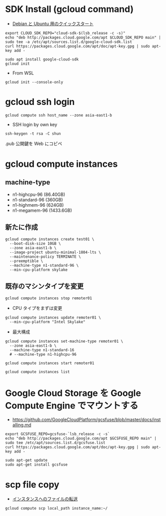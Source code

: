 #+STARTUP: content indent

* SDK Install (gcloud command)

- [[https://cloud.google.com/sdk/docs/quickstart-debian-ubuntu][Debian と Ubuntu 用のクイックスタート]]

#+begin_src shell
export CLOUD_SDK_REPO="cloud-sdk-$(lsb_release -c -s)"
echo "deb http://packages.cloud.google.com/apt $CLOUD_SDK_REPO main" | sudo tee -a /etc/apt/sources.list.d/google-cloud-sdk.list
curl https://packages.cloud.google.com/apt/doc/apt-key.gpg | sudo apt-key add -

sudo apt install google-cloud-sdk
gcloud init
#+end_src

- From WSL
#+begin_src shell
gcloud init --console-only
#+end_src

* gcloud ssh login

#+begin_src shell
gcloud compute ssh host_name --zone asia-east1-b
#+end_src

- SSH login by own key
#+begin_src shell
ssh-keygen -t rsa -C shun
#+end_src

.pub 公開鍵を Web にコピペ

* gcloud compute instances
** machine-type

- n1-highcpu-96 (86.40GB)
- n1-standard-96 (360GB)
- n1-highmem-96 (624GB)
- n1-megamem-96 (1433.6GB)

** 新たに作成

#+begin_src shell
gcloud compute instances create test01 \
  --boot-disk-size 10GB \
  --zone asia-east1-b \
  --image-project ubuntu-minimal-1804-lts \
  --maintenance-policy TERMINATE \
  --preemptible \
  --machine-type n1-standard-96 \
  --min-cpu-platform skylake
#+end_src

** 既存のマシンタイプを変更 

#+begin_src shell
gcloud compute instances stop remoter01
#+end_src

- CPU タイプをまずは変更
#+begin_src shell
gcloud compute instances update remoter01 \
  --min-cpu-platform "Intel Skylake"
#+end_src

- 最大構成
#+begin_src shell
gcloud compute instances set-machine-type remoter01 \
  --zone asia-east1-b \
  --machine-type n1-standard-16
  # --machine-type n1-highcpu-96
#+end_src

#+begin_src shell
gcloud compute instances start remoter01
#+end_src

#+begin_src shell
gcloud compute instances list
#+end_src

* Google Cloud Storage を Google Compute Engine でマウントする

- https://github.com/GoogleCloudPlatform/gcsfuse/blob/master/docs/installing.md

#+begin_src shell
export GCSFUSE_REPO=gcsfuse-`lsb_release -c -s`
echo "deb http://packages.cloud.google.com/apt $GCSFUSE_REPO main" | sudo tee /etc/apt/sources.list.d/gcsfuse.list
curl https://packages.cloud.google.com/apt/doc/apt-key.gpg | sudo apt-key add -

sudo apt-get update
sudo apt-get install gcsfuse
#+end_src

* scp file copy

- [[https://cloud.google.com/compute/docs/instances/transfer-files?hl=ja][インスタンスへのファイルの転送]]

#+begin_src shell
gcloud compute scp local_path instance_name:~/
#+end_src
